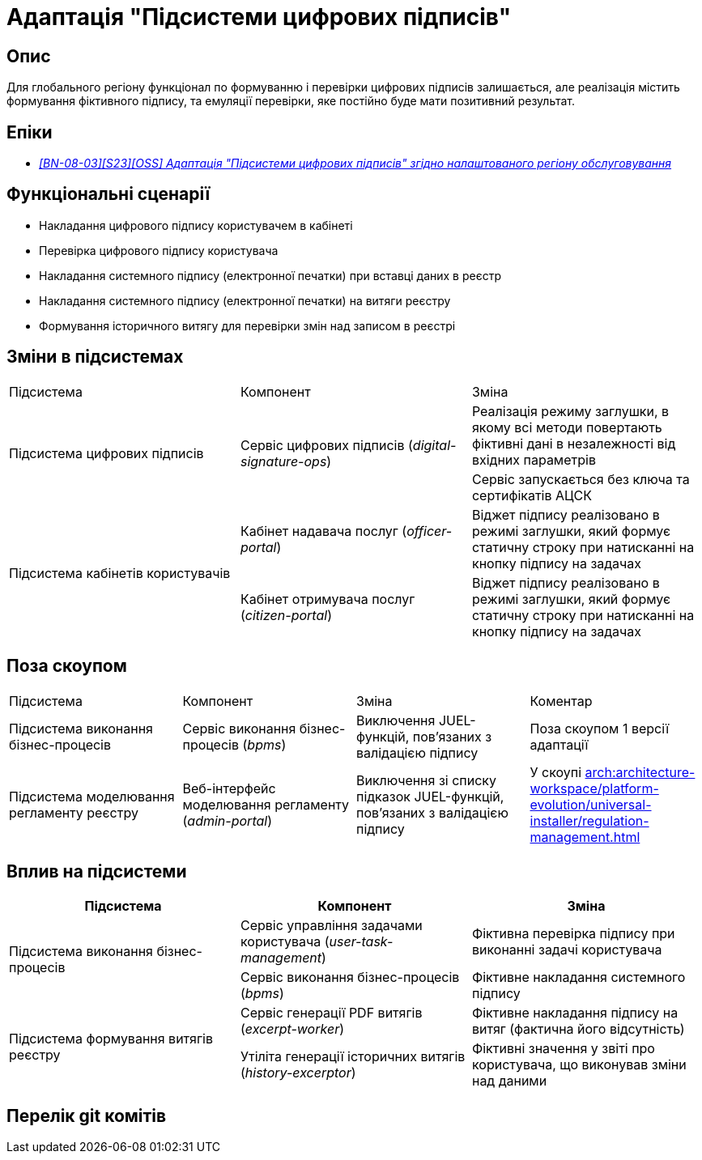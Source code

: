 = Адаптація "Підсистеми цифрових підписів"

== Опис
Для глобального регіону функціонал по формуванню і перевірки цифрових підписів залишається, але реалізація містить
формування фіктивного підпису, та емуляції перевірки, яке постійно буде мати позитивний результат.

== Епіки
* _https://jiraeu.epam.com/browse/MDTUDDM-29385[[BN-08-03\][S23\][OSS\] Адаптація "Підсистеми цифрових підписів" згідно налаштованого регіону обслуговування]_

== Функціональні сценарії
* Накладання цифрового підпису користувачем в кабінеті
* Перевірка цифрового підпису користувача
* Накладання системного підпису (електронної печатки) при вставці даних в реєстр
* Накладання системного підпису (електронної печатки) на витяги реєстру
* Формування історичного витягу для перевірки змін над записом в реєстрі

== Зміни в підсистемах
|===

|Підсистема|Компонент|Зміна

.2+|Підсистема цифрових підписів
.2+|Сервіс цифрових підписів (_digital-signature-ops_)
|Реалізація режиму заглушки, в якому всі методи повертають фіктивні дані в незалежності від вхідних параметрів
|Сервіс запускається без ключа та сертифікатів АЦСК

.2+|Підсистема кабінетів користувачів
|Кабінет надавача послуг (_officer-portal_)
|Віджет підпису реалізовано в режимі заглушки, який формує статичну строку при натисканні на кнопку підпису на задачах

|Кабінет отримувача послуг (_citizen-portal_)
|Віджет підпису реалізовано в режимі заглушки, який формує статичну строку при натисканні на кнопку підпису на задачах

|===

== Поза скоупом

|===

|Підсистема|Компонент|Зміна|Коментар

|Підсистема виконання бізнес-процесів
|Сервіс виконання бізнес-процесів (_bpms_)
|Виключення JUEL-функцій, пов'язаних з валідацією підпису
|Поза скоупом 1 версії адаптації

|Підсистема моделювання регламенту реєстру
|Веб-інтерфейс моделювання регламенту (_admin-portal_)
|Виключення зі списку підказок JUEL-функцій, пов'язаних з валідацією підпису
|У скоупі xref:arch:architecture-workspace/platform-evolution/universal-installer/regulation-management.adoc[]


|===

== Вплив на підсистеми

|===
|Підсистема|Компонент|Зміна

.2+|Підсистема виконання бізнес-процесів

|Сервіс управління задачами користувача (_user-task-management_)
|Фіктивна перевірка підпису при виконанні задачі користувача

|Сервіс виконання бізнес-процесів (_bpms_)
|Фіктивне накладання системного підпису

.2+|Підсистема формування витягів реєстру

|Сервіс генерації PDF витягів (_excerpt-worker_)
|Фіктивне накладання підпису на витяг (фактична його відсутність)

|Утіліта генерації історичних витягів (_history-excerptor_)
|Фіктивні значення у звіті про користувача, що виконував зміни над даними

|===

== Перелік git комітів